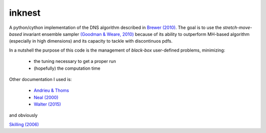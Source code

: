 inknest
=======

A python/cython implementation of the DNS algorithm described in  `Brewer (2010) <https://arxiv.org/abs/0912.2380v3>`_.
The goal is to use the *stretch-move-based* invariant ensemble sampler `(Goodman & Weare, 2010) <https://msp.org/camcos/2010/5-1/camcos-v5-n1-p04-p.pdf>`_ because of its ability to outperform MH-based algorithm (especially in high dimensions) and its capacity to tackle with discontinuos pdfs.

In a nutshell the purpose of this code is the management of *black-box*  user-defined problems, minimizing:

  * the tuning necessary to get a proper run
  * (hopefully) the computation time

Other documentation I used is:

  * `Andrieu & Thoms <https://people.eecs.berkeley.edu/~jordan/sail/readings/andrieu-thoms.pdf>`_
  * `Neal (2000) <https://arxiv.org/abs/physics/0009028>`_
  * `Walter (2015) <https://arxiv.org/pdf/1412.6368.pdf>`_

and obviously

`Skilling (2006) <https://projecteuclid.org/journals/bayesian-analysis/volume-1/issue-4/Nested-sampling-for-general-Bayesian-computation/10.1214/06-BA127.short>`_



